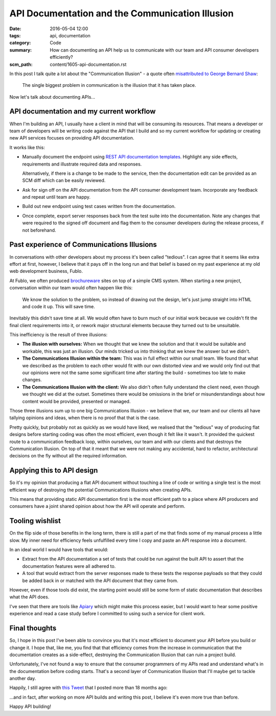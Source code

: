 API Documentation and the Communication Illusion
================================================

:date: 2016-05-04 12:00
:tags: api, documentation
:category: Code
:summary: How can documenting an API help us to communicate with our team and
          API consumer developers efficiently?
:scm_path: content/1605-api-documentation.rst


In this post I talk quite a lot about the "Communication Illusion" - a quote
often `misattributed to George Bernard Shaw
<https://en.wikiquote.org/wiki/George_Bernard_Shaw#Misattributed>`_:

    The single biggest problem in communication is the illusion that it has
    taken place.

Now let's talk about documenting APIs...

API documentation and my current workflow
-----------------------------------------

When I'm building an API, I usually have a client in mind that will be
consuming its resources. That means a developer or team of developers will be
writing code against the API that I build and so my current workflow for
updating or creating new API services focuses on providing API documentation.

It works like this:

* Manually document the endpoint using `REST API documentation templates
  <https://github.com/jamescooke/restapidocs>`_. Highlight any side effects,
  requirements and illustrate required data and responses.

  Alternatively, if there is a change to be made to the service, then the
  documentation edit can be provided as an SCM diff which can be easily
  reviewed.

* Ask for sign off on the API documentation from the API consumer development
  team. Incorporate any feedback and repeat until team are happy.

* Build out new endpoint using test cases written from the documentation.

* Once complete, export server responses back from the test suite into the
  documentation. Note any changes that were required to the signed off document
  and flag them to the consumer developers during the release process, if not
  beforehand.

Past experience of Communications Illusions
-------------------------------------------

In conversations with other developers about my process it's been called
"tedious". I can agree that it seems like extra effort at first, however, I
believe that it pays off in the long run and that belief is based on my past
experience at my old web development business, Fublo.

At Fublo, we often produced `brochureware
<https://en.wiktionary.org/wiki/brochureware>`_ sites on top of a simple CMS
system. When starting a new project, conversation within our team would often
happen like this:

    We know the solution to the problem, so instead of drawing out the design,
    let's just jump straight into HTML and code it up. This will save time.

Inevitably this didn't save time at all. We would often have to burn much of
our initial work because we couldn't fit the final client requirements into it,
or rework major structural elements because they turned out to be unsuitable.

This inefficiency is the result of three illusions:

* **The illusion with ourselves:** When we thought that we knew the solution
  and that it would be suitable and workable, this was just an illusion. Our
  minds tricked us into thinking that we knew the answer but we didn't.

* **The Communications Illusion within the team:** This was in full effect
  within our small team. We found that what we described as the problem to each
  other would fit with our own distorted view and we would only find out that
  our opinions were not the same some significant time after starting the
  build - sometimes too late to make changes.

* **The Communications Illusion with the client:** We also didn't often fully
  understand the client need, even though we thought we did at the outset.
  Sometimes there would be omissions in the brief or misunderstandings about
  how content would be provided, presented or managed.

Those three illusions sum up to one big Communications Illusion - we believe
that we, our team and our clients all have tallying opinions and ideas, when
there is no proof that that is the case.

Pretty quickly, but probably not as quickly as we would have liked, we realised
that the "tedious" way of producing flat designs before starting coding was
often the most efficient, even though it felt like it wasn't. It provided the
quickest route to a communication feedback loop, within ourselves, our team and
with our clients and that destroys the Communication Illusion. On top of that
it meant that we were not making any accidental, hard to refactor, architectural
decisions on the fly without all the required information.

Applying this to API design
---------------------------

So it's my opinion that producing a flat API document without touching a line
of code or writing a single test is the most efficient way of destroying the
potential Communications Illusions when creating APIs.

This means that providing static API documentation first is the most efficient
path to a place where API producers and consumers have a joint shared opinion
about how the API will operate and perform.

Tooling wishlist
----------------

On the flip side of those benefits in the long term, there is still a part of
me that finds some of my manual process a little slow. My inner need for
efficiency feels unfulfilled every time I copy and paste an API response into a
document.

In an ideal world I would have tools that would:

* Extract from the API documentation a set of tests that could be run against
  the built API to assert that the documentation features were all adhered to.

* A tool that would extract from the server responses made to these tests the
  response payloads so that they could be added back in or matched with the API
  document that they came from.

However, even if those tools did exist, the starting point would still be some
form of static documentation that describes what the API does.

I've seen that there are tools like `Apiary <https://apiary.io/>`_ which might
make this process easier, but I would want to hear some positive experience and
read a case study before I committed to using such a service for client work.

Final thoughts
--------------

So, I hope in this post I've been able to convince you that it's most
efficient to document your API before you build or change it. I hope that, like
me, you find that that efficiency comes from the increase in communication that
the documentation creates as a side-effect, destroying the Communication
Illusion that can ruin a project build.

Unfortunately, I've not found a way to ensure that the consumer programmers of
my APIs read and understand what's in the documentation before coding starts.
That's a second layer of Communication Illusion that I'll maybe get to tackle
another day.

Happily, I still agree with `this Tweet
<https://twitter.com/jamesfublo/status/518017851224227840>`_ that I posted more
than 18 months ago:

.. raw:: html

    <blockquote class="twitter-tweet" data-lang="en"><p lang="en" dir="ltr">Building an API... All that matters is the docs.</p>&mdash; James Cooke (@jamesfublo) <a href="https://twitter.com/jamesfublo/status/518017851224227840">October 3, 2014</a></blockquote>
    <script async src="//platform.twitter.com/widgets.js" charset="utf-8"></script>

...and in fact, after working on more API builds and writing this post, I
believe it's even more true than before.

Happy API building!
